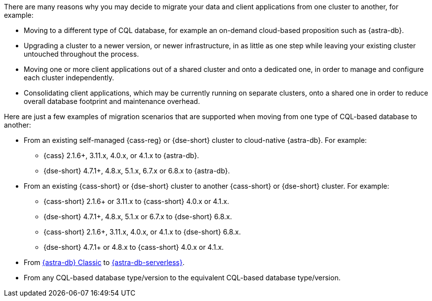 There are many reasons why you may decide to migrate your data and client applications from one cluster to another, for example:

* Moving to a different type of CQL database, for example an on-demand cloud-based proposition such as {astra-db}.

* Upgrading a cluster to a newer version, or newer infrastructure, in as little as one step while leaving your existing cluster untouched throughout the process.

* Moving one or more client applications out of a shared cluster and onto a dedicated one, in order to manage and configure each cluster independently.

* Consolidating client applications, which may be currently running on separate clusters, onto a shared one in order to reduce overall database footprint and maintenance overhead.

Here are just a few examples of migration scenarios that are supported when moving from one type of CQL-based database to another:

* From an existing self-managed {cass-reg} or {dse-short} cluster to cloud-native {astra-db}. For example:

** {cass} 2.1.6+, 3.11.x, 4.0.x, or 4.1.x to {astra-db}.

** {dse-short} 4.7.1+, 4.8.x, 5.1.x, 6.7.x or 6.8.x to {astra-db}.

* From an existing {cass-short} or {dse-short} cluster to another {cass-short} or {dse-short} cluster. For example:

** {cass-short} 2.1.6+ or 3.11.x to {cass-short} 4.0.x or 4.1.x.

** {dse-short} 4.7.1+, 4.8.x, 5.1.x or 6.7.x to {dse-short} 6.8.x.

** {cass-short} 2.1.6+, 3.11.x, 4.0.x, or 4.1.x to {dse-short} 6.8.x.

** {dse-short} 4.7.1+ or 4.8.x to {cass-short} 4.0.x or 4.1.x.

* From https://docs.datastax.com/en/astra-classic/docs[{astra-db} Classic] to https://docs.datastax.com/en/astra/astra-db-vector/[{astra-db-serverless}].

* From any CQL-based database type/version to the equivalent CQL-based database type/version.